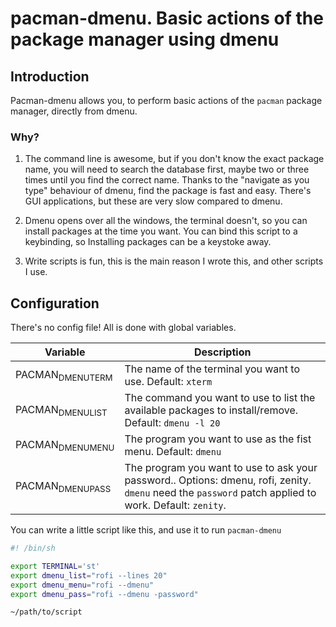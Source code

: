 * pacman-dmenu. Basic actions of the package manager using dmenu

** Introduction

Pacman-dmenu allows you, to perform basic actions of the ~pacman~ package manager, directly from dmenu.

*** Why?
1. The command line is awesome, but if you don't know the exact package name, you will need to search the database first, maybe two or three times until you find the correct name. Thanks to the "navigate as you type" behaviour of dmenu, find the package is fast and easy. There's GUI applications, but these are very slow compared to dmenu.

2. Dmenu opens over all the windows, the terminal doesn't, so you can install packages at the time you want. You can bind this script to a keybinding, so Installing packages can be a keystoke away.

3. Write scripts is fun, this is the main reason I wrote this, and other scripts I use.

** Configuration

There's no config file! All is done with global variables.

| Variable          | Description                                                                                                                                            |
|-------------------+--------------------------------------------------------------------------------------------------------------------------------------------------------|
| PACMAN_DMENU_TERM | The name of the terminal you want to use. Default: ~xterm~                                                                                             |
| PACMAN_DMENU_LIST | The command you want to use to list the available packages to install/remove. Default: ~dmenu -l 20~                                                   |
| PACMAN_DMENU_MENU | The program you want to use as the fist menu. Default: ~dmenu~                                                                                         |
| PACMAN_DMENU_PASS | The program you want to use to ask your password.. Options: dmenu, rofi, zenity. ~dmenu~ need the ~password~ patch applied to work. Default: ~zenity~. |
   
You can write a little script like this, and use it to run ~pacman-dmenu~

#+BEGIN_SRC bash
  #! /bin/sh

  export TERMINAL='st'
  export dmenu_list="rofi --lines 20"
  export dmenu_menu="rofi --dmenu"
  export dmenu_pass="rofi --dmenu -password"

  ~/path/to/script
#+END_SRC


